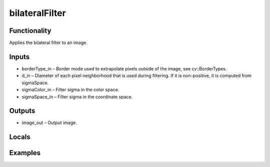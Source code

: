 bilateralFilter
===============
.. image:: http://kube.pl/wp-content/uploads/2018/01/bilateralFilter_01.png


Functionality
-------------
Applies the bilateral filter to an image.


Inputs
------
- borderType_in – Border mode used to extrapolate pixels outside of the image, see cv::BorderTypes.
- d_in – Diameter of each pixel neighborhood that is used during filtering. If it is non-positive, it is computed from sigmaSpace.
- sigmaColor_in – Filter sigma in the color space.
- sigmaSpace_in – Filter sigma in the coordinate space.


Outputs
-------
- image_out – Output image.


Locals
------


Examples
--------
.. image:: http://kube.pl/wp-content/uploads/2018/01/bilateralFilter_11.png



